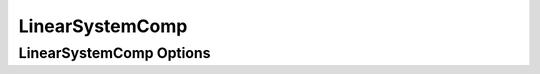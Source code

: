 .. index:: Linear System Example

****************
LinearSystemComp
****************


LinearSystemComp Options
------------------------

.. embed-options::
    openmdao.components.linear_system_comp
    LinearSystemComp
    options

.. tags:: LinearSystemComp, Component

